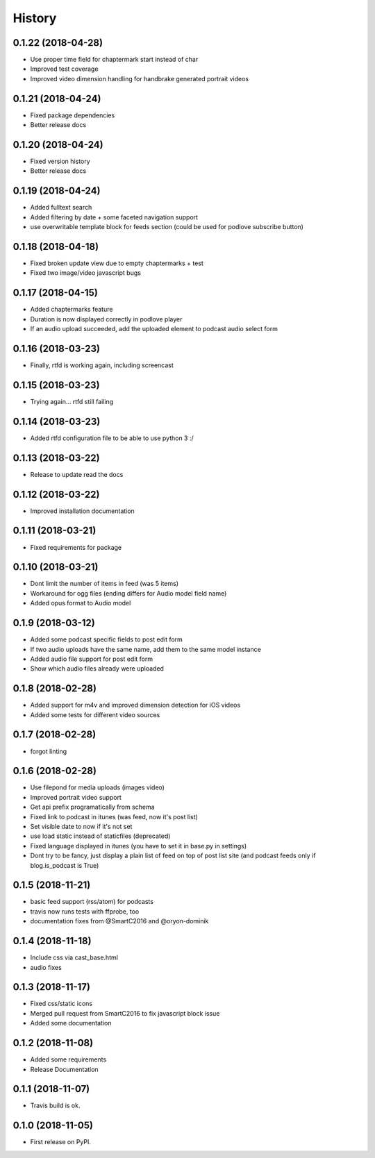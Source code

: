 .. :changelog:

History
-------

0.1.22 (2018-04-28)
+++++++++++++++++++

* Use proper time field for chaptermark start instead of char
* Improved test coverage
* Improved video dimension handling for handbrake generated portrait videos

0.1.21 (2018-04-24)
+++++++++++++++++++

* Fixed package dependencies
* Better release docs

0.1.20 (2018-04-24)
+++++++++++++++++++

* Fixed version history
* Better release docs

0.1.19 (2018-04-24)
+++++++++++++++++++

* Added fulltext search
* Added filtering by date + some faceted navigation support
* use overwritable template block for feeds section (could be used for podlove subscribe button)

0.1.18 (2018-04-18)
+++++++++++++++++++

* Fixed broken update view due to empty chaptermarks + test
* Fixed two image/video javascript bugs

0.1.17 (2018-04-15)
+++++++++++++++++++

* Added chaptermarks feature
* Duration is now displayed correctly in podlove player
* If an audio upload succeeded, add the uploaded element to podcast audio select form

0.1.16 (2018-03-23)
+++++++++++++++++++

* Finally, rtfd is working again, including screencast

0.1.15 (2018-03-23)
+++++++++++++++++++

* Trying again... rtfd still failing

0.1.14 (2018-03-23)
+++++++++++++++++++

* Added rtfd configuration file to be able to use python 3 :/

0.1.13 (2018-03-22)
+++++++++++++++++++

* Release to update read the docs

0.1.12 (2018-03-22)
+++++++++++++++++++

* Improved installation documentation

0.1.11 (2018-03-21)
+++++++++++++++++++

* Fixed requirements for package

0.1.10 (2018-03-21)
+++++++++++++++++++

* Dont limit the number of items in feed (was 5 items)
* Workaround for ogg files (ending differs for Audio model field name)
* Added opus format to Audio model

0.1.9 (2018-03-12)
++++++++++++++++++

* Added some podcast specific fields to post edit form
* If two audio uploads have the same name, add them to the same model instance
* Added audio file support for post edit form
* Show which audio files already were uploaded

0.1.8 (2018-02-28)
++++++++++++++++++

* Added support for m4v and improved dimension detection for iOS videos
* Added some tests for different video sources

0.1.7 (2018-02-28)
++++++++++++++++++

* forgot linting

0.1.6 (2018-02-28)
++++++++++++++++++

* Use filepond for media uploads (images video)
* Improved portrait video support
* Get api prefix programatically from schema
* Fixed link to podcast in itunes (was feed, now it's post list)
* Set visible date to now if it's not set
* use load static instead of staticfiles (deprecated)
* Fixed language displayed in itunes (you have to set it in base.py in settings)
* Dont try to be fancy, just display a plain list of feed on top of post list site (and podcast feeds only if blog.is_podcast is True)

0.1.5 (2018-11-21)
++++++++++++++++++

* basic feed support (rss/atom) for podcasts
* travis now runs tests with ffprobe, too
* documentation fixes from @SmartC2016 and @oryon-dominik

0.1.4 (2018-11-18)
++++++++++++++++++

* Include css via cast_base.html
* audio fixes

0.1.3 (2018-11-17)
++++++++++++++++++

* Fixed css/static icons
* Merged pull request from SmartC2016 to fix javascript block issue
* Added some documentation

0.1.2 (2018-11-08)
++++++++++++++++++

* Added some requirements
* Release Documentation

0.1.1 (2018-11-07)
++++++++++++++++++

* Travis build is ok.

0.1.0 (2018-11-05)
++++++++++++++++++

* First release on PyPI.

